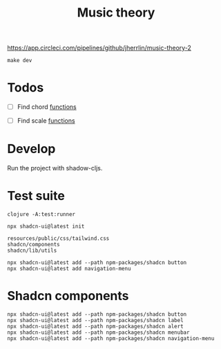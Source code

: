 #+TITLE: Music theory

https://app.circleci.com/pipelines/github/jherrlin/music-theory-2

#+BEGIN_SRC shell :results output code
make dev
#+END_SRC


* Todos

  - [ ] Find chord
    [[file:src/se/jherrlin/music_theory/music_theory.cljc::250][functions]]

  - [ ] Find scale
    [[file:src/se/jherrlin/music_theory/music_theory.cljc::250][functions]]

* Develop

  Run the project with shadow-cljs.

* Test suite

  #+BEGIN_SRC shell
    clojure -A:test:runner
  #+END_SRC


#+BEGIN_SRC shell :results output code
  npx shadcn-ui@latest init

  resources/public/css/tailwind.css
  shadcn/components
  shadcn/lib/utils

  npx shadcn-ui@latest add --path npm-packages/shadcn button
  npx shadcn-ui@latest add navigation-menu
#+END_SRC

* Shadcn components

  #+BEGIN_SRC shell :results output code
    npx shadcn-ui@latest add --path npm-packages/shadcn button
    npx shadcn-ui@latest add --path npm-packages/shadcn label
    npx shadcn-ui@latest add --path npm-packages/shadcn alert
    npx shadcn-ui@latest add --path npm-packages/shadcn menubar
    npx shadcn-ui@latest add --path npm-packages/shadcn navigation-menu
  #+END_SRC

  #+RESULTS:
  #+begin_src shell
  #+end_src
